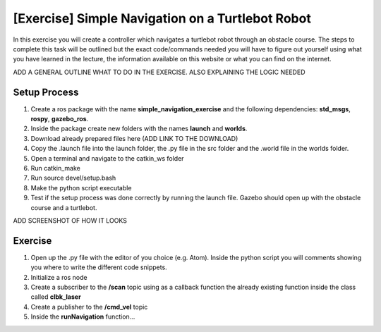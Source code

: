 .. _ros_simple_navigation_exercise:

***************************************************
[Exercise] Simple Navigation on a Turtlebot Robot
***************************************************

In this exercise you will create a controller which navigates a turtlebot robot through an obstacle course. The steps to complete this task will be outlined but the exact code/commands needed you will have to figure out yourself using what you have learned in the lecture, the information available on this website or what you can find on the internet.

ADD A GENERAL OUTLINE WHAT TO DO IN THE EXERCISE. ALSO EXPLAINING THE LOGIC NEEDED

Setup Process
==============================================

#. Create a ros package with the name **simple_navigation_exercise** and the following dependencies: **std_msgs**, **rospy**, **gazebo_ros**.
#. Inside the package create new folders with the names **launch** and **worlds**.
#. Download already prepared files here (ADD LINK TO THE DOWNLOAD)
#. Copy the .launch file into the launch folder, the .py file in the src folder and the .world file in the worlds folder.
#. Open a terminal and navigate to the catkin_ws folder
#. Run catkin_make
#. Run source devel/setup.bash
#. Make the python script executable
#. Test if the setup process was done correctly by running the launch file. Gazebo should open up with the obstacle course and a turtlebot.

ADD SCREENSHOT OF HOW IT LOOKS

Exercise
==============================================
#. Open up the .py file with the editor of you choice (e.g. Atom). Inside the python script you will comments showing you where to write the different code snippets.
#. Initialize a ros node
#. Create a subscriber to the **/scan** topic using as a callback function the already existing function inside the class called **clbk_laser**
#. Create a publisher to the **/cmd_vel** topic 
#. Inside the **runNavigation** function...

